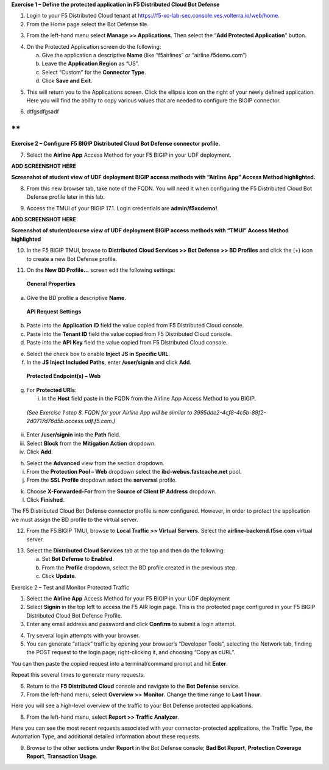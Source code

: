 **Exercise 1 – Define the protected application in F5 Distributed Cloud
Bot Defense**

1. Login to your F5 Distributed Cloud tenant at
   https://f5-xc-lab-sec.console.ves.volterra.io/web/home.

2. From the Home page select the Bot Defense tile.

.. image:: Documents/Agility 2023/media/image1.png
   :alt: Graphical user interface, application, Teams Description
   automatically generated
   :width: 6.5in
   :height: 4.91597in

3. From the left-hand menu select **Manage >> Applications**. Then
   select the “\ **Add Protected Application**\ ” button.

.. image:: Documents/Agility 2023/media/image2.png
   :alt: Graphical user interface, application, Teams Description
   automatically generated
   :width: 6.5in
   :height: 2.88264in

4. On the Protected Application screen do the following:

   a. Give the application a descriptive **Name** (like “f5airlines” or
      “airline.f5demo.com”)

   b. Leave the **Application Region** as “US”.

   c. Select “Custom” for the **Connector Type**.

   d. Click **Save and Exit**.

.. image:: Documents/Agility 2023/media/image3.png
   :alt: Graphical user interface, application, Teams Description
   automatically generated
   :width: 6.5in
   :height: 3.99514in

5. This will return you to the Applications screen. Click the ellipsis
   icon on the right of your newly defined application. Here you will
   find the ability to copy various values that are needed to configure
   the BIGIP connector.

.. image:: Documents/Agility 2023/media/image4.png
   :alt: Graphical user interface, application, Teams Description
   automatically generated
   :width: 6.5in
   :height: 2.96181in

6. dtfgsdfgsadf

**
**

**Exercise 2 – Configure F5 BIGIP Distributed Cloud Bot Defense
connector profile.**

7. Select the **Airline App** Access Method for your F5 BIGIP in your
   UDF deployment.

**ADD SCREENSHOT HERE**

**Screenshot of student view of UDF deployment BIGIP access methods with
“Airline App” Access Method highlighted.**

8. From this new browser tab, take note of the FQDN. You will need it
   when configuring the F5 Distributed Cloud Bot Defense profile later
   in this lab.

.. image:: Documents/Agility 2023/media/image5.png
   :alt: Graphical user interface, website Description automatically
   generated
   :width: 6.5in
   :height: 3.57778in

9. Access the TMUI of your BIGIP 17.1. Login credentials are
   **admin/f5xcdemo!**.

**ADD SCREENSHOT HERE**

**Screenshot of student/course view of UDF deployment BIGIP access
methods with “TMUI” Access Method highlighted**

10. In the F5 BIGIP TMUI, browse to **Distributed Cloud Services >> Bot
    Defense >> BD Profiles** and click the (+) icon to create a new Bot
    Defense profile.

.. image:: Documents/Agility 2023/media/image6.png
   :alt: Graphical user interface, text, application Description
   automatically generated
   :width: 4.68476in
   :height: 5.54063in

11. On the **New BD Profile…** screen edit the following settings:

..

   **General Properties**

a. Give the BD profile a descriptive **Name**.

..

   **API Request Settings**

b. Paste into the **Application ID** field the value copied from F5
   Distributed Cloud console.

c. Paste into the **Tenant ID** field the value copied from F5
   Distributed Cloud console.

d. Paste into the **API Key** field the value copied from F5 Distributed
   Cloud console.

.. image:: Documents/Agility 2023/media/image7.png
   :alt: Graphical user interface Description automatically generated
   :width: 6.5in
   :height: 6.68194in

   **JS Insertion Configuration**

e. Select the check box to enable **Inject JS in Specific URL**.

f. In the **JS Inject Included Paths**, enter **/user/signin** and click
   **Add**.

..

   **Protected Endpoint(s) – Web**

g. For **Protected URIs**:

   i. In the **Host** field paste in the FQDN from the Airline App
      Access Method to you BIGIP.

..

   *(See Exercise 1 step 8. FQDN for your Airline App will be similar to
   3995dde2-4cf8-4c5b-89f2-2d0717d76d5b.access.udf.f5.com.)*

ii.  Enter **/user/signin** into the **Path** field.

iii. Select **Block** from the **Mitigation Action** dropdown.

iv.  Click **Add**.

.. image:: Documents/Agility 2023/media/image8.png
   :alt: Graphical user interface, text, application, Word, email
   Description automatically generated
   :width: 6.5in
   :height: 3.70903in

   **Advanced Features**

h. Select the **Advanced** view from the section dropdown.

i. From the **Protection Pool – Web** dropdown select the
   **ibd-webus.fastcache.net** pool.

j. From the **SSL Profile** dropdown select the **serverssl** profile.

.. image:: Documents/Agility 2023/media/image9.png
   :alt: Graphical user interface, application Description automatically
   generated
   :width: 6.5in
   :height: 4.74792in

k. Choose **X-Forwarded-For** from the **Source of Client IP Address**
   dropdown.

l. Click **Finished**.

The F5 Distributed Cloud Bot Defense connector profile is now
configured. However, in order to protect the application we must assign
the BD profile to the virtual server.

12. From the F5 BIGIP TMUI, browse to **Local Traffic >> Virtual
    Servers**. Select the **airline-backend.f5se.com** virtual server.

.. image:: Documents/Agility 2023/media/image10.png
   :alt: Graphical user interface, text, application Description
   automatically generated
   :width: 6.5in
   :height: 2.74722in

13. Select the **Distributed Cloud Services** tab at the top and then do
    the following:

    a. Set **Bot Defense** to **Enabled**.

    b. From the **Profile** dropdown, select the BD profile created in
       the previous step.

    c. Click **Update**.

.. image:: Documents/Agility 2023/media/image11.png
   :alt: Graphical user interface, text, application, email Description
   automatically generated
   :width: 6.5in
   :height: 3.07083in

Exercise 2 – Test and Monitor Protected Traffic

1. Select the **Airline App** Access Method for your F5 BIGIP in your
   UDF deployment

2. Select **Signin** in the top left to access the F5 AIR login page.
   This is the protected page configured in your F5 BIGIP Distributed
   Cloud Bot Defense Profile.

3. Enter any email address and password and click **Confirm** to submit
   a login attempt.

.. image:: Documents/Agility 2023/media/image12.png
   :alt: Graphical user interface, application Description automatically
   generated
   :width: 5.87275in
   :height: 3.07943in

4. Try several login attempts with your browser.

5. You can generate “attack” traffic by opening your browser’s
   “Developer Tools”, selecting the Network tab, finding the POST
   request to the login page, right-clicking it, and choosing “Copy as
   cURL”.

.. image:: Documents/Agility 2023/media/image13.png
   :alt: Graphical user interface Description automatically generated
   :width: 5.99382in
   :height: 4.64393in

You can then paste the copied request into a terminal/command prompt and
hit **Enter**.

Repeat this several times to generate many requests.

6. Return to the **F5 Distributed Cloud** console and navigate to the
   **Bot Defense** service.

7. From the left-hand menu, select **Overview >>** **Monitor**. Change
   the time range to **Last 1 hour**.

.. image:: Documents/Agility 2023/media/image14.png
   :alt: Graphical user interface, application, Teams Description
   automatically generated
   :width: 6.5in
   :height: 4.46111in

Here you will see a high-level overview of the traffic to your Bot
Defense protected applications.

8. From the left-hand menu, select **Report >> Traffic Analyzer**.

.. image:: Documents/Agility 2023/media/image15.png
   :alt: A picture containing table Description automatically generated
   :width: 6.5in
   :height: 3.26667in

Here you can see the most recent requests associated with your
connector-protected applications, the Traffic Type, the Automation Type,
and additional detailed information about these requests.

9. Browse to the other sections under **Report** in the Bot Defense
   console; **Bad Bot Report**, **Protection Coverage Report**,
   **Transaction Usage**.
